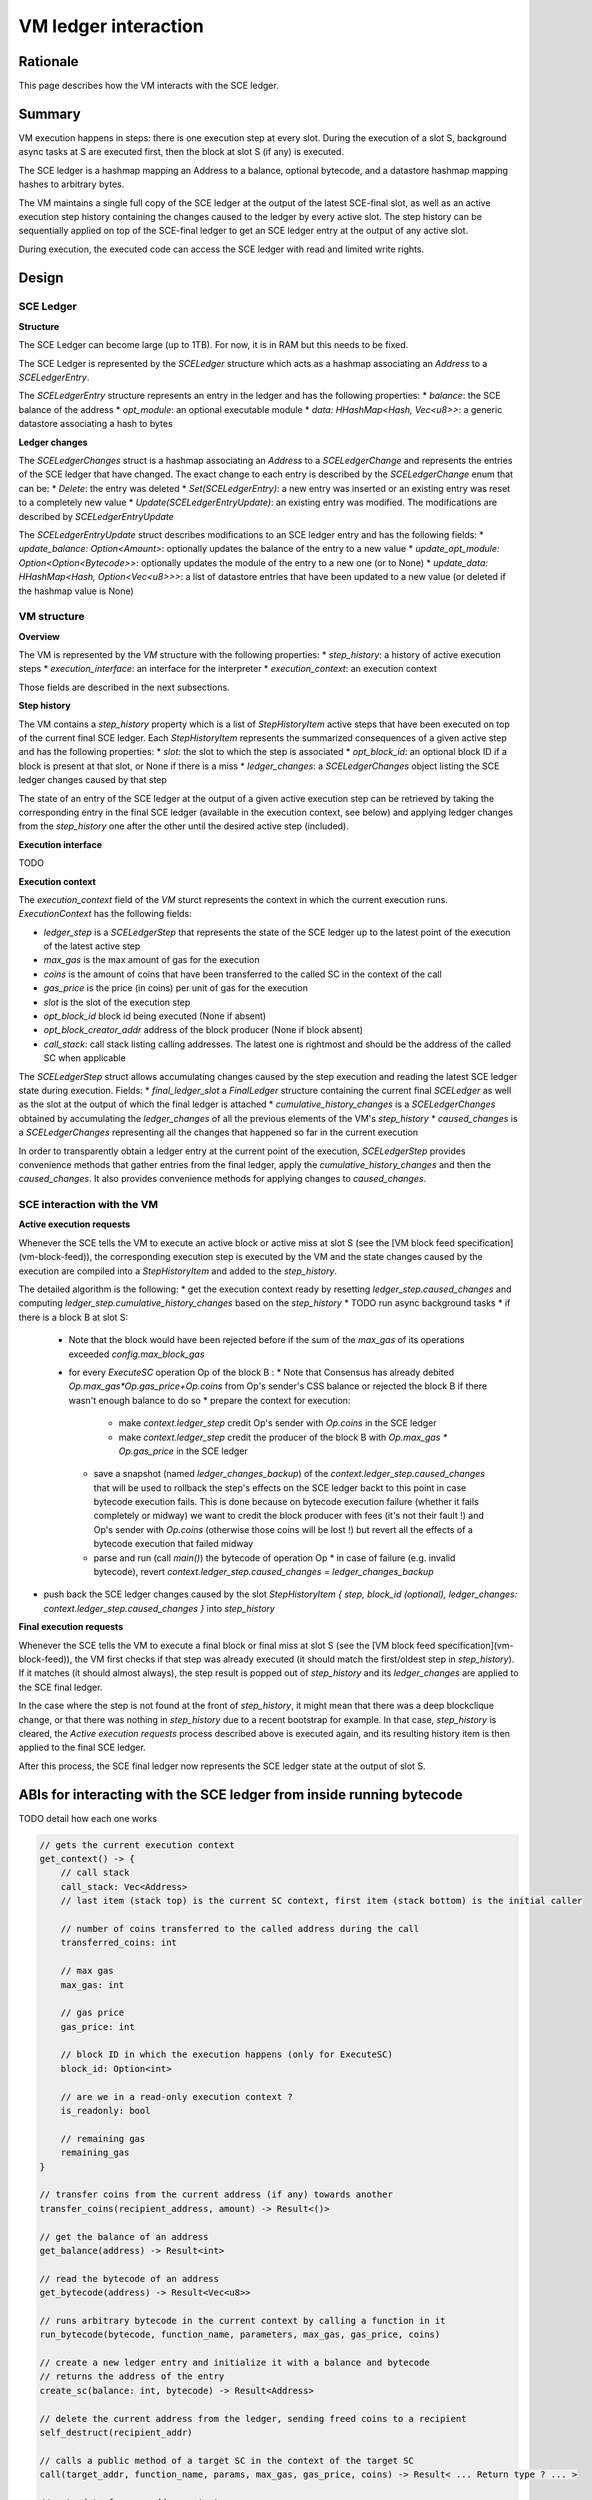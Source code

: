 =====================
VM ledger interaction
=====================

Rationale
=========

This page describes how the VM interacts with the SCE ledger.

Summary
=======

VM execution happens in steps: there is one execution step at every slot.
During the execution of a slot S, background async tasks at S are executed first, then the block at slot S (if any) is executed.

The SCE ledger is a hashmap mapping an Address to a balance, optional bytecode, and a datastore hashmap mapping hashes to arbitrary bytes.

The VM maintains a single full copy of the SCE ledger at the output of the latest SCE-final slot,
as well as an active execution step history containing the changes caused to the ledger by every active slot.
The step history can be sequentially applied on top of the SCE-final ledger to get an SCE ledger entry at the output of any active slot.

During execution, the executed code can access the SCE ledger with read and limited write rights.

Design
======

SCE Ledger
----------

**Structure**

The SCE Ledger can become large (up to 1TB). For now, it is in RAM but this needs to be fixed.

The SCE Ledger is represented by the `SCELedger` structure which acts as a hashmap associating an `Address` to a `SCELedgerEntry`.

The `SCELedgerEntry` structure represents an entry in the ledger and has the following properties:
* `balance`: the SCE balance of the address
* `opt_module`: an optional executable module
* `data: HHashMap<Hash, Vec<u8>>`: a generic datastore associating a hash to bytes

**Ledger changes**

The `SCELedgerChanges` struct is a hashmap associating an `Address` to a `SCELedgerChange` and represents the entries of the SCE ledger that have changed. The exact change to each entry is described by the `SCELedgerChange` enum that can be:
* `Delete`: the entry was deleted
* `Set(SCELedgerEntry)`: a new entry was inserted or an existing entry was reset to a completely new value
* `Update(SCELedgerEntryUpdate)`: an existing entry was modified. The modifications are described by `SCELedgerEntryUpdate`

The `SCELedgerEntryUpdate` struct describes modifications to an SCE ledger entry and has the following fields:
* `update_balance: Option<Amount>`: optionally updates the balance of the entry to a new value
* `update_opt_module: Option<Option<Bytecode>>`: optionally updates the module of the entry to a new one (or to None)
* `update_data: HHashMap<Hash, Option<Vec<u8>>>`: a list of datastore entries that have been updated to a new value (or deleted if the hashmap value is None)


VM structure
------------

**Overview**

The VM is represented by the `VM` structure with the following properties:
* `step_history`: a history of active execution steps
* `execution_interface`: an interface for the interpreter
* `execution_context`: an execution context

Those fields are described in the next subsections.

**Step history**

The VM contains a `step_history` property which is a list of `StepHistoryItem` active steps that have been executed on top of the current final SCE ledger. Each `StepHistoryItem` represents the summarized consequences of a given active step and has the following properties:
* `slot`: the slot to which the step is associated
* `opt_block_id`: an optional block ID if a block is present at that slot, or None if there is a miss
* `ledger_changes`: a `SCELedgerChanges` object listing the SCE ledger changes caused by that step

The state of an entry of the SCE ledger at the output of a given active execution step can be retrieved by taking the corresponding entry in the final SCE ledger (available in the execution context, see below) and applying ledger changes from the `step_history` one after the other until the desired active step (included).

**Execution interface**

TODO

**Execution context**

The `execution_context` field of the `VM` sturct represents the context in which the current execution runs.
`ExecutionContext` has the following fields:

* `ledger_step` is a `SCELedgerStep` that represents the state of the SCE ledger up to the latest point of the execution of the latest active step
* `max_gas` is the max amount of gas for the execution
* `coins` is the amount of coins that have been transferred to the called SC in the context of the call
* `gas_price` is the price (in coins) per unit of gas for the execution
* `slot` is the slot of the execution step
* `opt_block_id` block id being executed (None if absent)
* `opt_block_creator_addr` address of the block producer (None if block absent)
* `call_stack`: call stack listing calling addresses. The latest one is rightmost and should be the address of the called SC when applicable

The `SCELedgerStep` struct allows accumulating changes caused by the step execution and reading the latest SCE ledger state during execution. Fields:
* `final_ledger_slot` a `FinalLedger` structure containing the current final `SCELedger` as well as the slot at the output of which the final ledger is attached
* `cumulative_history_changes` is a `SCELedgerChanges` obtained by accumulating the `ledger_changes` of all the previous elements of the VM's `step_history`
* `caused_changes` is a `SCELedgerChanges` representing all the changes that happened so far in the current execution

In order to transparently obtain a ledger entry at the current point of the execution, `SCELedgerStep` provides convenience methods that gather entries from the final ledger, apply the `cumulative_history_changes` and then the `caused_changes`. It also provides convenience methods for applying changes to `caused_changes`.

SCE interaction with the VM
---------------------------

**Active execution requests**

Whenever the SCE tells the VM to execute an active block or active miss at slot S (see the [VM block feed specification](vm-block-feed)), the corresponding execution step is executed by the VM and the state changes caused by the execution are compiled into a `StepHistoryItem` and added to the `step_history`.

The detailed algorithm is the following:
* get the execution context ready by resetting `ledger_step.caused_changes` and computing `ledger_step.cumulative_history_changes` based on the `step_history`
* TODO run async background tasks
* if there is a block B at slot S:
  * Note that the block would have been rejected before if the sum of the `max_gas` of its operations exceeded `config.max_block_gas`
  * for every `ExecuteSC` operation Op of the block B :
    * Note that Consensus has already debited `Op.max_gas*Op.gas_price+Op.coins` from Op's sender's CSS balance or rejected the block B if there wasn't enough balance to do so
    * prepare the context for execution:
      * make `context.ledger_step` credit Op's sender with `Op.coins` in the SCE ledger 
      * make `context.ledger_step` credit the producer of the block B with `Op.max_gas * Op.gas_price` in the SCE ledger
    * save a snapshot (named `ledger_changes_backup`) of the `context.ledger_step.caused_changes` that will be used to rollback the step's effects on the SCE ledger backt to this point in case bytecode execution fails. This is done because on bytecode execution failure (whether it fails completely or midway) we want to credit the block producer with fees (it's not their fault !) and Op's sender with `Op.coins` (otherwise those coins will be lost !) but revert all the effects of a bytecode execution that failed midway
    * parse and run (call `main()`) the bytecode of operation Op
      * in case of failure (e.g. invalid bytecode), revert `context.ledger_step.caused_changes = ledger_changes_backup`
* push back the SCE ledger changes caused by the slot `StepHistoryItem { step, block_id (optional), ledger_changes: context.ledger_step.caused_changes  }` into `step_history`


**Final execution requests**

Whenever the SCE tells the VM to execute a final block or final miss at slot S (see the [VM block feed specification](vm-block-feed)), the VM first checks if that step was already executed (it should match the first/oldest step in `step_history`).
If it matches (it should almost always), the step result is popped out of `step_history` and its `ledger_changes` are applied to the SCE final ledger. 

In the case where the step is not found at the front of `step_history`, it might mean that there was a deep blockclique change, or that there was nothing in `step_history` due to a recent bootstrap for example. In that case, `step_history` is cleared, the `Active execution requests` process described above is executed again, and its resulting history item is then applied to the final SCE ledger.

After this process, the SCE final ledger now represents the SCE ledger state at the output of slot S.



ABIs for interacting with the SCE ledger from inside running bytecode
=====================================================================

TODO detail how each one works


.. code-block::

    // gets the current execution context
    get_context() -> {
        // call stack
        call_stack: Vec<Address>
        // last item (stack top) is the current SC context, first item (stack bottom) is the initial caller 
        
        // number of coins transferred to the called address during the call
        transferred_coins: int
        
        // max gas
        max_gas: int
        
        // gas price
        gas_price: int
        
        // block ID in which the execution happens (only for ExecuteSC)
        block_id: Option<int> 
        
        // are we in a read-only execution context ?
        is_readonly: bool
        
        // remaining gas
        remaining_gas
    }

    // transfer coins from the current address (if any) towards another
    transfer_coins(recipient_address, amount) -> Result<()>

    // get the balance of an address
    get_balance(address) -> Result<int>

    // read the bytecode of an address
    get_bytecode(address) -> Result<Vec<u8>>

    // runs arbitrary bytecode in the current context by calling a function in it
    run_bytecode(bytecode, function_name, parameters, max_gas, gas_price, coins)

    // create a new ledger entry and initialize it with a balance and bytecode
    // returns the address of the entry
    create_sc(balance: int, bytecode) -> Result<Address>

    // delete the current address from the ledger, sending freed coins to a recipient
    self_destruct(recipient_addr)

    // calls a public method of a target SC in the context of the target SC
    call(target_addr, function_name, params, max_gas, gas_price, coins) -> Result< ... Return type ? ... >

    // gets data from an addresses' storage
    data_get(addr: Address, key: Hash) -> Result<Vec<u8>>

    // sets data in the current addresses' storage (insert if absent)
    data_set(key: Hash, value: Vec<u8>) -> Result<()>

    // delete data in the current addresses's storage
    data_remove(key: Hash) -> Result<bool>
